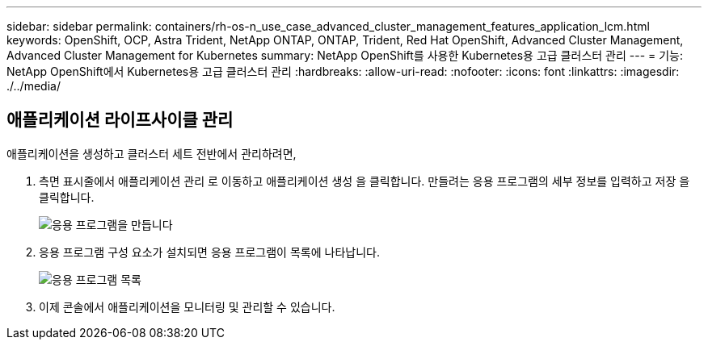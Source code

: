 ---
sidebar: sidebar 
permalink: containers/rh-os-n_use_case_advanced_cluster_management_features_application_lcm.html 
keywords: OpenShift, OCP, Astra Trident, NetApp ONTAP, ONTAP, Trident, Red Hat OpenShift, Advanced Cluster Management, Advanced Cluster Management for Kubernetes 
summary: NetApp OpenShift를 사용한 Kubernetes용 고급 클러스터 관리 
---
= 기능: NetApp OpenShift에서 Kubernetes용 고급 클러스터 관리
:hardbreaks:
:allow-uri-read: 
:nofooter: 
:icons: font
:linkattrs: 
:imagesdir: ./../media/




== 애플리케이션 라이프사이클 관리

애플리케이션을 생성하고 클러스터 세트 전반에서 관리하려면,

. 측면 표시줄에서 애플리케이션 관리 로 이동하고 애플리케이션 생성 을 클릭합니다. 만들려는 응용 프로그램의 세부 정보를 입력하고 저장 을 클릭합니다.
+
image::redhat_openshift_image78.jpg[응용 프로그램을 만듭니다]

. 응용 프로그램 구성 요소가 설치되면 응용 프로그램이 목록에 나타납니다.
+
image::redhat_openshift_image79.jpg[응용 프로그램 목록]

. 이제 콘솔에서 애플리케이션을 모니터링 및 관리할 수 있습니다.

